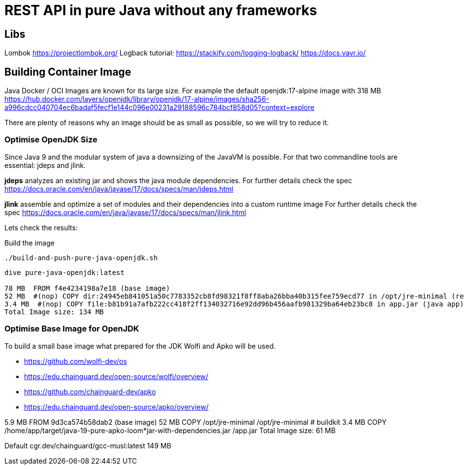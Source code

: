= REST API in pure Java without any frameworks

== Libs
Lombok https://projectlombok.org/
Logback tutorial: https://stackify.com/logging-logback/
https://docs.vavr.io/





== Building Container Image

Java Docker / OCI Images are known for its large size. For example the default openjdk:17-alpine image with 318 MB
https://hub.docker.com/layers/openjdk/library/openjdk/17-alpine/images/sha256-a996cdcc040704ec6badaf5fecf1e144c096e00231a29188596c784bcf858d05?context=explore

There are plenty of reasons why an image should be as small as possible, so we will try to reduce it.


=== Optimise OpenJDK Size

Since Java 9 and the modular system of java a downsizing of the JavaVM is possible.
For that two commandline tools are essential: jdeps and jlink.

*jdeps* analyzes an existing jar and shows the java module dependencies.
For further details check the spec https://docs.oracle.com/en/java/javase/17/docs/specs/man/jdeps.html

*jlink* assemble and optimize a set of modules and their dependencies into a custom runtime image
For further details check the spec https://docs.oracle.com/en/java/javase/17/docs/specs/man/jlink.html

Lets check the results:

.Build the image
[source, bash]
----
./build-and-push-pure-java-openjdk.sh
----

[source, bash]
----
dive pure-java-openjdk:latest

78 MB  FROM f4e4234198a7e18 (base image)
52 MB  #(nop) COPY dir:24945eb841051a50c7783352cb8fd98321f8ff8aba26bba40b315fee759ecd77 in /opt/jre-minimal (reduced java vm)
3.4 MB  #(nop) COPY file:b81b91a7afb222cc418f2ff134032716e92dd96b456aafb981329ba64eb23bc8 in app.jar (java app)
Total Image size: 134 MB
----



=== Optimise Base Image for OpenJDK

To build a small base image what prepared for the JDK Wolfi and Apko will be used.

* https://github.com/wolfi-dev/os
* https://edu.chainguard.dev/open-source/wolfi/overview/
* https://github.com/chainguard-dev/apko
* https://edu.chainguard.dev/open-source/apko/overview/


5.9 MB  FROM 9d3ca574b58dab2 (base image)
52 MB  COPY /opt/jre-minimal /opt/jre-minimal # buildkit
3.4 MB  COPY /home/app/target/java-19-pure-apko-loom*jar-with-dependencies.jar /app.jar
Total Image size: 61 MB


Default cgr.dev/chainguard/gcc-musl:latest 149 MB